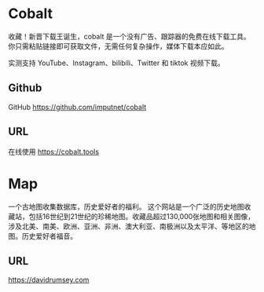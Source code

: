 #+LATEX_HEADER: \usepackage{CTEX}
* Cobalt
收藏！新晋下载王诞生，cobalt 是一个没有广告、跟踪器的免费在线下载工具。你只需粘贴链接即可获取文件，无需任何复杂操作，媒体下载本应如此。

实测支持 YouTube、Instagram、bilibili、Twitter 和 tiktok 视频下载。 
** Github
GitHub https://github.com/imputnet/cobalt
** URL
在线使用 https://cobalt.tools

* Map
一个古地图收集数据库，历史爱好者的福利。
这个网站是一个广泛的历史地图收藏站，包括16世纪到21世纪的珍稀地图。收藏品超过130,000张地图和相关图像，涉及北美、南美、欧洲、亚洲、非洲、澳大利亚、南极洲以及太平洋、等地区的地图。历史爱好者福音。
** URL
https://davidrumsey.com
